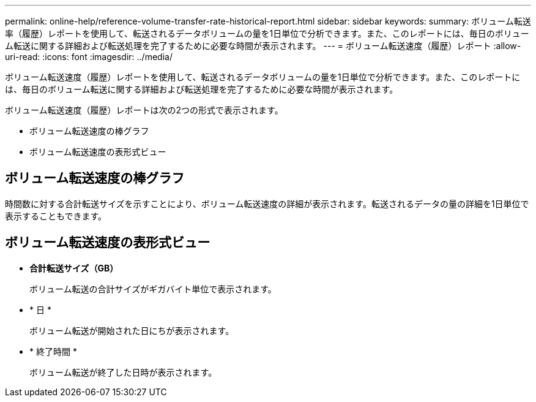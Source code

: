 ---
permalink: online-help/reference-volume-transfer-rate-historical-report.html 
sidebar: sidebar 
keywords:  
summary: ボリューム転送率（履歴）レポートを使用して、転送されるデータボリュームの量を1日単位で分析できます。また、このレポートには、毎日のボリューム転送に関する詳細および転送処理を完了するために必要な時間が表示されます。 
---
= ボリューム転送速度（履歴）レポート
:allow-uri-read: 
:icons: font
:imagesdir: ../media/


[role="lead"]
ボリューム転送速度（履歴）レポートを使用して、転送されるデータボリュームの量を1日単位で分析できます。また、このレポートには、毎日のボリューム転送に関する詳細および転送処理を完了するために必要な時間が表示されます。

ボリューム転送速度（履歴）レポートは次の2つの形式で表示されます。

* ボリューム転送速度の棒グラフ
* ボリューム転送速度の表形式ビュー




== ボリューム転送速度の棒グラフ

時間数に対する合計転送サイズを示すことにより、ボリューム転送速度の詳細が表示されます。転送されるデータの量の詳細を1日単位で表示することもできます。



== ボリューム転送速度の表形式ビュー

* *合計転送サイズ（GB）*
+
ボリューム転送の合計サイズがギガバイト単位で表示されます。

* * 日 *
+
ボリューム転送が開始された日にちが表示されます。

* * 終了時間 *
+
ボリューム転送が終了した日時が表示されます。


